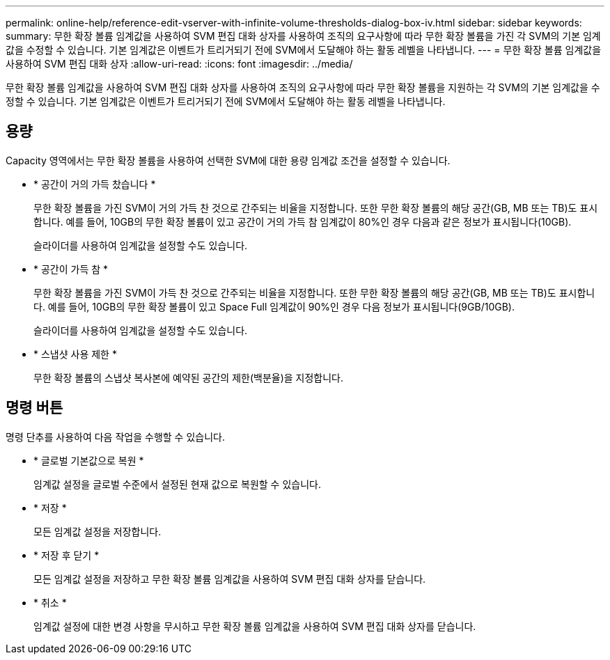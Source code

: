 ---
permalink: online-help/reference-edit-vserver-with-infinite-volume-thresholds-dialog-box-iv.html 
sidebar: sidebar 
keywords:  
summary: 무한 확장 볼륨 임계값을 사용하여 SVM 편집 대화 상자를 사용하여 조직의 요구사항에 따라 무한 확장 볼륨을 가진 각 SVM의 기본 임계값을 수정할 수 있습니다. 기본 임계값은 이벤트가 트리거되기 전에 SVM에서 도달해야 하는 활동 레벨을 나타냅니다. 
---
= 무한 확장 볼륨 임계값을 사용하여 SVM 편집 대화 상자
:allow-uri-read: 
:icons: font
:imagesdir: ../media/


[role="lead"]
무한 확장 볼륨 임계값을 사용하여 SVM 편집 대화 상자를 사용하여 조직의 요구사항에 따라 무한 확장 볼륨을 지원하는 각 SVM의 기본 임계값을 수정할 수 있습니다. 기본 임계값은 이벤트가 트리거되기 전에 SVM에서 도달해야 하는 활동 레벨을 나타냅니다.



== 용량

Capacity 영역에서는 무한 확장 볼륨을 사용하여 선택한 SVM에 대한 용량 임계값 조건을 설정할 수 있습니다.

* * 공간이 거의 가득 찼습니다 *
+
무한 확장 볼륨을 가진 SVM이 거의 가득 찬 것으로 간주되는 비율을 지정합니다. 또한 무한 확장 볼륨의 해당 공간(GB, MB 또는 TB)도 표시합니다. 예를 들어, 10GB의 무한 확장 볼륨이 있고 공간이 거의 가득 참 임계값이 80%인 경우 다음과 같은 정보가 표시됩니다(10GB).

+
슬라이더를 사용하여 임계값을 설정할 수도 있습니다.

* * 공간이 가득 참 *
+
무한 확장 볼륨을 가진 SVM이 가득 찬 것으로 간주되는 비율을 지정합니다. 또한 무한 확장 볼륨의 해당 공간(GB, MB 또는 TB)도 표시합니다. 예를 들어, 10GB의 무한 확장 볼륨이 있고 Space Full 임계값이 90%인 경우 다음 정보가 표시됩니다(9GB/10GB).

+
슬라이더를 사용하여 임계값을 설정할 수도 있습니다.

* * 스냅샷 사용 제한 *
+
무한 확장 볼륨의 스냅샷 복사본에 예약된 공간의 제한(백분율)을 지정합니다.





== 명령 버튼

명령 단추를 사용하여 다음 작업을 수행할 수 있습니다.

* * 글로벌 기본값으로 복원 *
+
임계값 설정을 글로벌 수준에서 설정된 현재 값으로 복원할 수 있습니다.

* * 저장 *
+
모든 임계값 설정을 저장합니다.

* * 저장 후 닫기 *
+
모든 임계값 설정을 저장하고 무한 확장 볼륨 임계값을 사용하여 SVM 편집 대화 상자를 닫습니다.

* * 취소 *
+
임계값 설정에 대한 변경 사항을 무시하고 무한 확장 볼륨 임계값을 사용하여 SVM 편집 대화 상자를 닫습니다.


